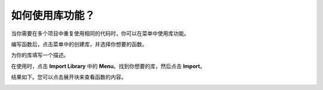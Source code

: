 .. _library_function_latest:

如何使用库功能？
======================================

当你需要在多个项目中重复使用相同的代码时，你可以在菜单中使用库功能。

.. image:: img/sp210809_111713.png

编写函数后，点击菜单中的创建库，并选择你想要的函数。

.. image:: img/create_libraries.png

为你的库填写一个描述。

.. image:: img/sp210805_150848.png

在使用时，点击 **Import Library** 中的 **Menu**。找到你想要的库，然后点击 **Import**。

.. image:: img/sp210805_151150.png

结果如下。您可以点击展开块来查看函数的内容。

.. image:: img/sp210805_151105.png


